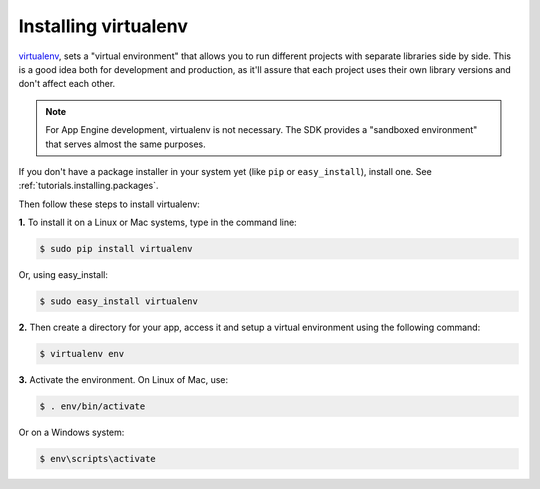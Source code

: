 .. _tutorials.virtualenv:

Installing virtualenv
=====================
`virtualenv <http://pypi.python.org/pypi/virtualenv>`_, sets a
"virtual environment" that allows you to run different projects with separate
libraries side by side. This is a good idea both for development and
production, as it'll assure that each project uses their own library versions
and don't affect each other.

.. note::
   For App Engine development, virtualenv is not necessary. The SDK provides
   a "sandboxed environment" that serves almost the same purposes.

If you don't have a package installer in your system yet (like ``pip`` or
``easy_install``), install one. See :ref:`tutorials.installing.packages`.

Then follow these steps to install virtualenv:

**1.** To install it on a Linux or Mac systems, type in the command line:

.. code-block:: text

   $ sudo pip install virtualenv

Or, using easy_install:

.. code-block:: text

   $ sudo easy_install virtualenv

**2.** Then create a directory for your app, access it and setup a virtual
environment using the following command:

.. code-block:: text

   $ virtualenv env

**3.** Activate the environment. On Linux of Mac, use:

.. code-block:: text

   $ . env/bin/activate

Or on a Windows system:

.. code-block:: text

   $ env\scripts\activate
